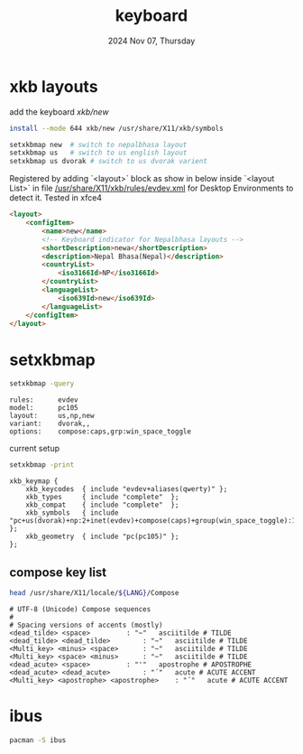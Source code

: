#+TITLE: keyboard
#+DATE: 2024 Nov 07, Thursday
#+OPTIONS: num:t toc:1
#+STARTUP: overview


* xkb layouts

  add the keyboard [[xkb/new]]

  #+HEADER: :results output :eval no-export
  #+BEGIN_SRC sh :exports both
    install --mode 644 xkb/new /usr/share/X11/xkb/symbols
  #+END_SRC

  #+HEADER: :results output :eval no-export
  #+BEGIN_SRC sh :exports both
    setxkbmap new  # switch to nepalbhasa layout
    setxkbmap us   # switch to us english layout
    setxkbmap us dvorak # switch to us dvorak varient
  #+END_SRC

  Registered by adding `<layout>` block as show in below inside
  `<layout List>` in file [[/usr/share/X11/xkb/rules/evdev.xml]] for
  Desktop Environments to detect it. Tested in xfce4

  #+NAME: newari-layout
  #+HEADER: :results output :eval no-export
  #+BEGIN_SRC html :exports both
    <layout>
        <configItem>
            <name>new</name>
            <!-- Keyboard indicator for Nepalbhasa layouts -->
            <shortDescription>newa</shortDescription>
            <description>Nepal Bhasa(Nepal)</description>
            <countryList>
                <iso3166Id>NP</iso3166Id>
            </countryList>
            <languageList>
                <iso639Id>new</iso639Id>
            </languageList>
        </configItem>
    </layout>
  #+END_SRC

* setxkbmap

  #+HEADER: :results output :eval no-export
  #+BEGIN_SRC sh :exports both
    setxkbmap -query
  #+END_SRC

  #+RESULTS:
  : rules:      evdev
  : model:      pc105
  : layout:     us,np,new
  : variant:    dvorak,,
  : options:    compose:caps,grp:win_space_toggle
  current setup

  #+HEADER: :results output :eval no-export
  #+BEGIN_SRC sh :exports both
    setxkbmap -print
  #+END_SRC

  #+RESULTS:
  : xkb_keymap {
  : 	xkb_keycodes  { include "evdev+aliases(qwerty)"	};
  : 	xkb_types     { include "complete"	};
  : 	xkb_compat    { include "complete"	};
  : 	xkb_symbols   { include "pc+us(dvorak)+np:2+inet(evdev)+compose(caps)+group(win_space_toggle):1+group(win_space_toggle):2"	};
  : 	xkb_geometry  { include "pc(pc105)"	};
  : };

** compose key list

   #+HEADER: :results output :eval no-export
   #+BEGIN_SRC sh :exports both
     head /usr/share/X11/locale/${LANG}/Compose
   #+END_SRC

   #+RESULTS:
   #+begin_example
   # UTF-8 (Unicode) Compose sequences
   #
   # Spacing versions of accents (mostly)
   <dead_tilde> <space>			: "~"	asciitilde # TILDE
   <dead_tilde> <dead_tilde>		: "~"	asciitilde # TILDE
   <Multi_key> <minus> <space>		: "~"	asciitilde # TILDE
   <Multi_key> <space> <minus>		: "~"	asciitilde # TILDE
   <dead_acute> <space>			: "'"	apostrophe # APOSTROPHE
   <dead_acute> <dead_acute>		: "´"	acute # ACUTE ACCENT
   <Multi_key> <apostrophe> <apostrophe>	: "´"	acute # ACUTE ACCENT
   #+end_example

* ibus

  #+HEADER: :results output :eval no-export
  #+BEGIN_SRC sh :exports both
    pacman -S ibus
  #+END_SRC
